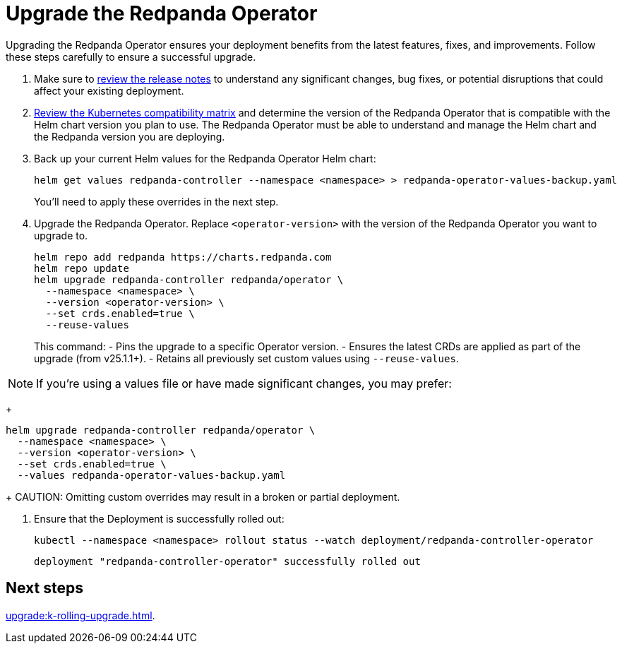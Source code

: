 = Upgrade the Redpanda Operator
:description: Upgrading the Redpanda Operator ensures your deployment benefits from the latest features, fixes, and improvements. Follow these steps carefully to ensure a successful upgrade.
// Unset this attribute so that we don't pre-fill the version in code snippets
:!latest-operator-version:

{description}

. Make sure to https://github.com/redpanda-data/redpanda-operator/releases[review the release notes^] to understand any significant changes, bug fixes, or potential disruptions that could affect your existing deployment.

. xref:upgrade:k-compatibility.adoc[Review the Kubernetes compatibility matrix] and determine the version of the Redpanda Operator that is compatible with the Helm chart version you plan to use. The Redpanda Operator must be able to understand and manage the Helm chart and the Redpanda version you are deploying.

. Back up your current Helm values for the Redpanda Operator Helm chart:
+
[source,bash]
----
helm get values redpanda-controller --namespace <namespace> > redpanda-operator-values-backup.yaml
----
+
You'll need to apply these overrides in the next step.

. Upgrade the Redpanda Operator. Replace `<operator-version>` with the version of the Redpanda Operator you want to upgrade to.
+
[,bash,subs="attributes+"]
----
helm repo add redpanda https://charts.redpanda.com
helm repo update
helm upgrade redpanda-controller redpanda/operator \
  --namespace <namespace> \
  --version <operator-version> \
  --set crds.enabled=true \
  --reuse-values
----
+
This command:
- Pins the upgrade to a specific Operator version.
- Ensures the latest CRDs are applied as part of the upgrade (from v25.1.1+).
- Retains all previously set custom values using `--reuse-values`.

NOTE: If you're using a values file or have made significant changes, you may prefer:
+
[,bash]
----
helm upgrade redpanda-controller redpanda/operator \
  --namespace <namespace> \
  --version <operator-version> \
  --set crds.enabled=true \
  --values redpanda-operator-values-backup.yaml
----
+
CAUTION: Omitting custom overrides may result in a broken or partial deployment.

. Ensure that the Deployment is successfully rolled out:
+
```bash
kubectl --namespace <namespace> rollout status --watch deployment/redpanda-controller-operator
```
+
[.no-copy]
----
deployment "redpanda-controller-operator" successfully rolled out
----

== Next steps

xref:upgrade:k-rolling-upgrade.adoc[].